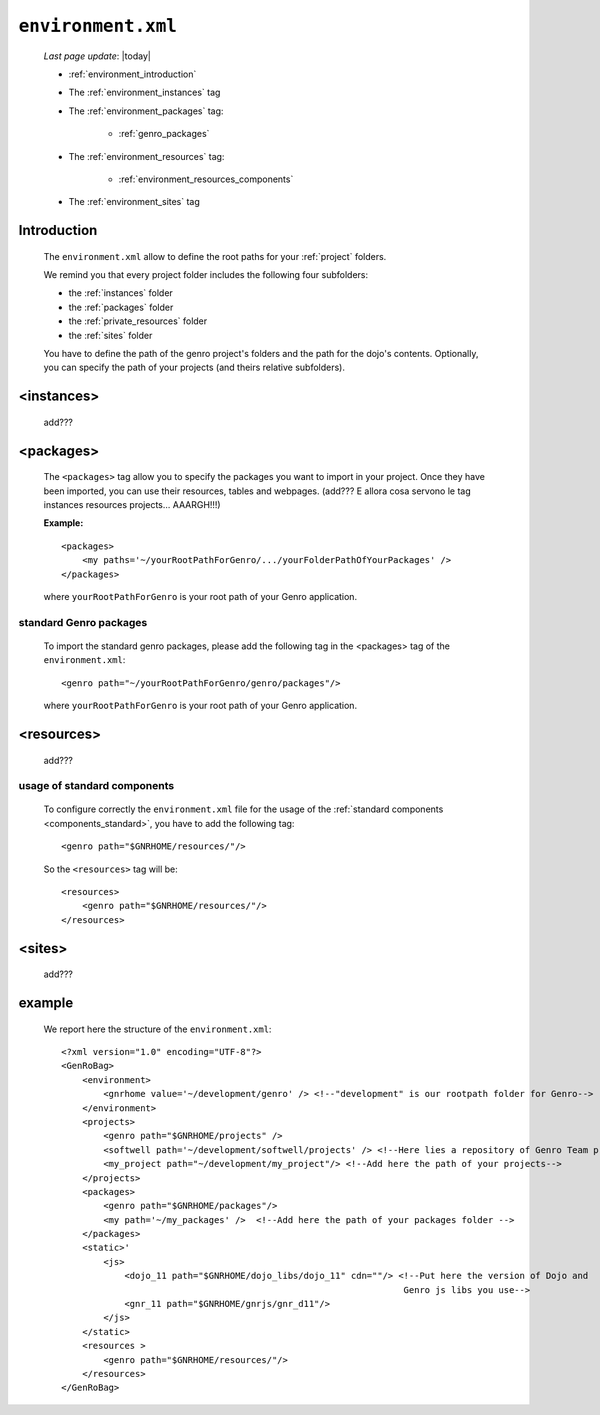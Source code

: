 .. _gnr_environment:

===================
``environment.xml``
===================
    
    *Last page update*: |today|
    
    .. image:: ../../_images/projects/gnr/environment.png
    
    * :ref:`environment_introduction`
    * The :ref:`environment_instances` tag
    * The :ref:`environment_packages` tag:
    
        * :ref:`genro_packages`
        
    * The :ref:`environment_resources` tag:
    
        * :ref:`environment_resources_components`
        
    * The :ref:`environment_sites` tag
    
.. _environment_introduction:
    
Introduction
============

    The ``environment.xml`` allow to define the root paths for your
    :ref:`project` folders.
    
    We remind you that every project folder includes the following four subfolders:
    
    * the :ref:`instances` folder
    * the :ref:`packages` folder
    * the :ref:`private_resources` folder
    * the :ref:`sites` folder
    
    You have to define the path of the genro project's folders and the path for the
    dojo's contents. Optionally, you can specify the path of your projects (and theirs
    relative subfolders).
    
.. _environment_instances:

<instances>
===========

    add???
    
.. _environment_packages:

<packages>
==========

    The ``<packages>`` tag allow you to specify the packages you want to import in
    your project. Once they have been imported, you can use their resources, tables
    and webpages. (add??? E allora cosa servono le tag instances resources projects...
    AAARGH!!!)
    
    **Example:**
    
    ::
    
        <packages>
            <my paths='~/yourRootPathForGenro/.../yourFolderPathOfYourPackages' />
        </packages>
        
    where ``yourRootPathForGenro`` is your root path of your Genro application.
    
.. _genro_packages:
    
standard Genro packages
-----------------------
    
    To import the standard genro packages, please add the following tag in the
    <packages> tag of the ``environment.xml``::
    
        <genro path="~/yourRootPathForGenro/genro/packages"/>
        
    where ``yourRootPathForGenro`` is your root path of your Genro application.
    
    .. _environment_resources:

<resources>
===========

    add???

.. _environment_resources_components:
    
usage of standard components
----------------------------
    
    To configure correctly the ``environment.xml`` file for the usage of the
    :ref:`standard components <components_standard>`, you have to add the following tag::
    
       <genro path="$GNRHOME/resources/"/>
       
    So the ``<resources>`` tag will be::
    
       <resources>
           <genro path="$GNRHOME/resources/"/>
       </resources>
       
    .. _environment_sites:

<sites>
=======

    add???
    
    .. _environment_example:
    
example
=======
    
    We report here the structure of the ``environment.xml``::
    
        <?xml version="1.0" encoding="UTF-8"?>
        <GenRoBag>
            <environment>
                <gnrhome value='~/development/genro' /> <!--"development" is our rootpath folder for Genro-->
            </environment>
            <projects>
                <genro path="$GNRHOME/projects" />
                <softwell path='~/development/softwell/projects' /> <!--Here lies a repository of Genro Team project-->
                <my_project path="~/development/my_project"/> <!--Add here the path of your projects-->
            </projects>
            <packages>
                <genro path="$GNRHOME/packages"/>
                <my path='~/my_packages' />  <!--Add here the path of your packages folder -->
            </packages>
            <static>'
                <js>
                    <dojo_11 path="$GNRHOME/dojo_libs/dojo_11" cdn=""/> <!--Put here the version of Dojo and
                                                                         Genro js libs you use-->
                    <gnr_11 path="$GNRHOME/gnrjs/gnr_d11"/>
                </js>
            </static>
            <resources >
                <genro path="$GNRHOME/resources/"/>
            </resources>
        </GenRoBag>
                